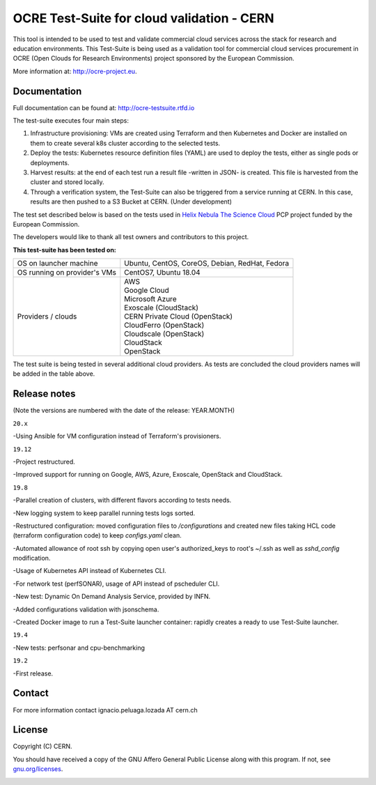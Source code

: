 ================================================
OCRE Test-Suite for cloud validation - CERN
================================================

This tool is intended to be used to test and validate commercial cloud services across the stack for research and education environments.
This Test-Suite is being used as a validation tool for commercial cloud services procurement in OCRE (Open Clouds for Research Environments) project sponsored by the European Commission.

More information at: http://ocre-project.eu.

.. header-end

Documentation
---------------------------------------------
Full documentation can be found at: `http://ocre-testsuite.rtfd.io <https://ocre-testsuite.readthedocs.io/en/latest/>`_

.. body

The test-suite executes four main steps:

1) Infrastructure provisioning: VMs are created using Terraform and then Kubernetes and Docker are installed on them to create several k8s cluster according to the selected tests.

2) Deploy the tests: Kubernetes resource definition files (YAML) are used to deploy the tests, either as single pods or deployments.

3) Harvest results: at the end of each test run a result file -written in JSON- is created. This file is harvested from the cluster and stored locally.

4) Through a verification system, the Test-Suite can also be triggered from a service running at CERN. In this case, results are then pushed to a S3 Bucket at CERN. (Under development)

The test set described below is based on the tests used in `Helix Nebula The Science Cloud <https://www.hnscicloud.eu/>`_ PCP project funded by the European Commission.

The developers would like to thank all test owners and contributors to this project.

**This test-suite has been tested on:**

+------------------------------+---------------------------------------------------------------------------------+
|OS on launcher machine        | Ubuntu, CentOS, CoreOS, Debian, RedHat, Fedora                                  |
+------------------------------+---------------------------------------------------------------------------------+
|OS running on provider's VMs  | CentOS7, Ubuntu 18.04                                                           |
+------------------------------+---------------------------------------------------------------------------------+
|Providers / clouds            | | AWS                                                                           |
|                              | | Google Cloud                                                                  |
|                              | | Microsoft Azure                                                               |
|                              | | Exoscale (CloudStack)                                                         |
|                              | | CERN Private Cloud (OpenStack)                                                |
|                              | | CloudFerro (OpenStack)                                                        |
|                              | | Cloudscale (OpenStack)                                                        |
|                              | | CloudStack                                                                    |
|                              | | OpenStack                                                                     |
+------------------------------+---------------------------------------------------------------------------------+

The test suite is being tested in several additional cloud providers. As tests are concluded the cloud providers names will be added in the table above.

Release notes
---------------------------------------------
(Note the versions are numbered with the date of the release: YEAR.MONTH)

``20.x``

-Using Ansible for VM configuration instead of Terraform's provisioners.

``19.12``

-Project restructured.

-Improved support for running on Google, AWS, Azure, Exoscale, OpenStack and CloudStack.

``19.8``

-Parallel creation of clusters, with different flavors according to tests needs.

-New logging system to keep parallel running tests logs sorted.

-Restructured configuration: moved configuration files to */configurations* and created new files taking HCL code (terraform configuration code) to keep *configs.yaml* clean.

-Automated allowance of root ssh by copying open user's authorized_keys to root's ~/.ssh as well as *sshd_config* modification.

-Usage of Kubernetes API instead of Kubernetes CLI.

-For network test (perfSONAR), usage of API instead of pscheduler CLI.

-New test: Dynamic On Demand Analysis Service, provided by INFN.

-Added configurations validation with jsonschema.

-Created Docker image to run a Test-Suite launcher container: rapidly creates a ready to use Test-Suite launcher.

``19.4``

-New tests: perfsonar and cpu-benchmarking

``19.2``

-First release.

Contact
---------------------------------------------
For more information contact ignacio.peluaga.lozada AT cern.ch

License
---------------------------------------------
Copyright (C) CERN.

You should have received a copy of the GNU Affero General Public License
along with this program.  If not, see `gnu.org/licenses <https://www.gnu.org/licenses/>`_.

.. body-end

.. image:: img/logo.jpg
   :height: 20px
   :width: 20px
   :scale: 20
   :target: https://home.cern/
   :alt: CERN logo
